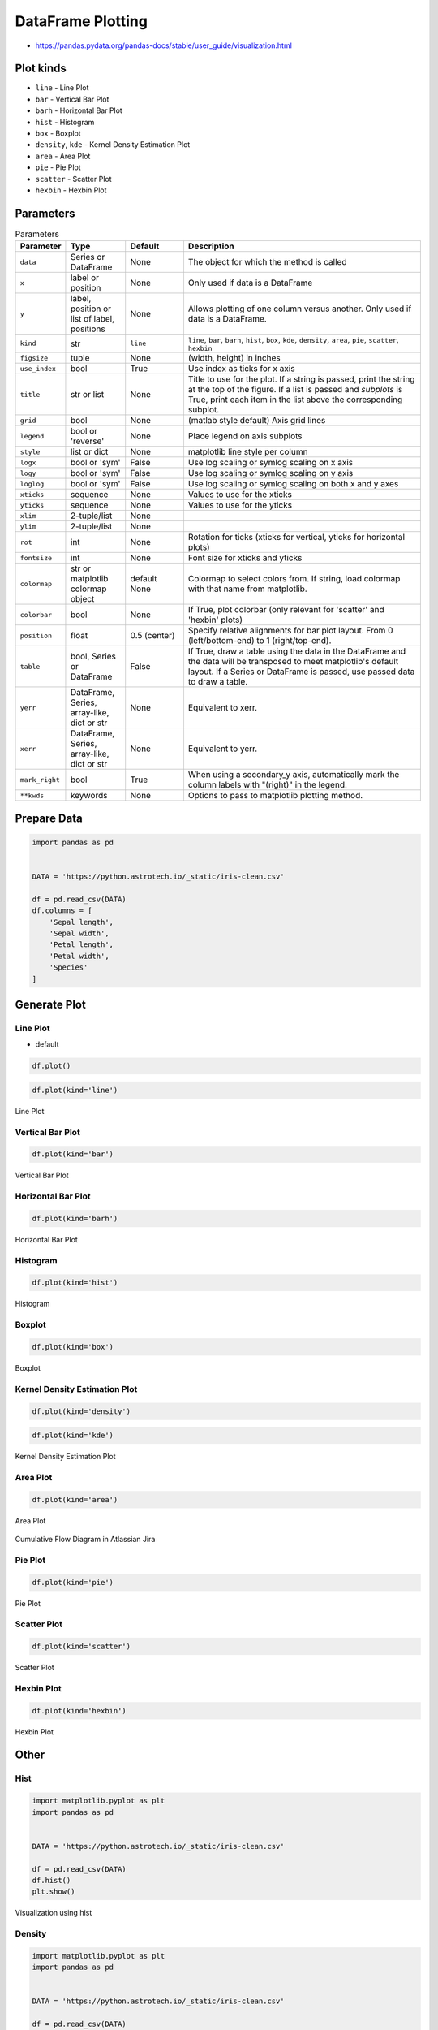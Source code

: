 .. _Pandas DataFrame Plotting:

******************
DataFrame Plotting
******************


* https://pandas.pydata.org/pandas-docs/stable/user_guide/visualization.html

.. figure:: img/matplotlib-figure-anatomy.png
    :width: 75%
    :align: center

Plot kinds
==========
* ``line`` - Line Plot
* ``bar`` - Vertical Bar Plot
* ``barh`` - Horizontal Bar Plot
* ``hist`` - Histogram
* ``box`` - Boxplot
* ``density``, ``kde`` - Kernel Density Estimation Plot
* ``area`` - Area Plot
* ``pie`` - Pie Plot
* ``scatter`` - Scatter Plot
* ``hexbin`` - Hexbin Plot


Parameters
==========
.. list-table:: Parameters
    :header-rows: 1
    :widths: 5, 15, 15, 65

    * - Parameter
      - Type
      - Default
      - Description

    * - ``data``
      - Series or DataFrame
      - None
      - The object for which the method is called

    * - ``x``
      - label or position
      - None
      - Only used if data is a DataFrame

    * - ``y``
      - label, position or list of label, positions
      - None
      - Allows plotting of one column versus another. Only used if data is a DataFrame.

    * - ``kind``
      - str
      - ``line``
      - ``line``, ``bar``, ``barh``, ``hist``, ``box``, ``kde``, ``density``, ``area``, ``pie``, ``scatter``, ``hexbin``

    * - ``figsize``
      - tuple
      - None
      - (width, height) in inches

    * - ``use_index``
      - bool
      - True
      - Use index as ticks for x axis

    * - ``title``
      - str or list
      - None
      - Title to use for the plot. If a string is passed, print the string at the top of the figure. If a list is passed and `subplots` is True, print each item in the list above the corresponding subplot.

    * - ``grid``
      - bool
      - None
      - (matlab style default) Axis grid lines

    * - ``legend``
      - bool or 'reverse'
      - None
      - Place legend on axis subplots

    * - ``style``
      - list or dict
      - None
      - matplotlib line style per column

    * - ``logx``
      - bool or 'sym'
      - False
      - Use log scaling or symlog scaling on x axis

    * - ``logy``
      - bool or 'sym'
      - False
      - Use log scaling or symlog scaling on y axis

    * - ``loglog``
      - bool or 'sym'
      - False
      - Use log scaling or symlog scaling on both x and y axes

    * - ``xticks``
      - sequence
      - None
      - Values to use for the xticks

    * - ``yticks``
      - sequence
      - None
      - Values to use for the yticks

    * - ``xlim``
      - 2-tuple/list
      - None
      -

    * - ``ylim``
      - 2-tuple/list
      - None
      -

    * - ``rot``
      - int
      - None
      - Rotation for ticks (xticks for vertical, yticks for horizontal plots)

    * - ``fontsize``
      - int
      - None
      - Font size for xticks and yticks

    * - ``colormap``
      - str or matplotlib colormap object
      - default None
      - Colormap to select colors from. If string, load colormap with that name from matplotlib.

    * - ``colorbar``
      - bool
      - None
      - If True, plot colorbar (only relevant for 'scatter' and 'hexbin' plots)

    * - ``position``
      - float
      - 0.5 (center)
      - Specify relative alignments for bar plot layout. From 0 (left/bottom-end) to 1 (right/top-end).

    * - ``table``
      - bool, Series or DataFrame
      - False
      - If True, draw a table using the data in the DataFrame and the data will be transposed to meet matplotlib's default layout. If a Series or DataFrame is passed, use passed data to draw a table.

    * - ``yerr``
      - DataFrame, Series, array-like, dict or str
      - None
      - Equivalent to xerr.

    * - ``xerr``
      - DataFrame, Series, array-like, dict or str
      - None
      - Equivalent to yerr.

    * - ``mark_right``
      - bool
      - True
      - When using a secondary_y axis, automatically mark the column labels with "(right)" in the legend.

    * - ``**kwds``
      - keywords
      - None
      - Options to pass to matplotlib plotting method.


Prepare Data
============
.. code-block:: python

    import pandas as pd


    DATA = 'https://python.astrotech.io/_static/iris-clean.csv'

    df = pd.read_csv(DATA)
    df.columns = [
        'Sepal length',
        'Sepal width',
        'Petal length',
        'Petal width',
        'Species'
    ]

Generate Plot
=============

Line Plot
---------
* default

.. code-block:: python

    df.plot()

.. code-block:: python

    df.plot(kind='line')

.. figure:: img/plot-line.png
    :align: center
    :width: 75%

    Line Plot

Vertical Bar Plot
-----------------
.. code-block:: python

    df.plot(kind='bar')

.. figure:: img/plot-bar.png
    :align: center
    :width: 75%

    Vertical Bar Plot

Horizontal Bar Plot
-------------------
.. code-block:: python

    df.plot(kind='barh')

.. figure:: img/plot-barh.png
    :align: center
    :width: 75%

    Horizontal Bar Plot

Histogram
---------
.. code-block:: python

    df.plot(kind='hist')

.. figure:: img/plot-hist.png
    :align: center
    :width: 75%

    Histogram

Boxplot
-------
.. code-block:: python

    df.plot(kind='box')

.. figure:: img/plot-box.png
    :align: center
    :width: 75%

    Boxplot

Kernel Density Estimation Plot
------------------------------
.. code-block:: python

    df.plot(kind='density')

.. code-block:: python

    df.plot(kind='kde')

.. figure:: img/plot-density.png
    :align: center
    :width: 75%

    Kernel Density Estimation Plot

Area Plot
---------
.. code-block:: python

    df.plot(kind='area')

.. figure:: img/plot-area.png
    :align: center
    :width: 75%

    Area Plot

.. figure:: img/plot-cumulative-flow-diagram.png
    :align: center
    :width: 75%

    Cumulative Flow Diagram in Atlassian Jira

Pie Plot
--------
.. code-block:: python

    df.plot(kind='pie')

.. figure:: img/plot-pie.png
    :align: center
    :width: 75%

    Pie Plot

Scatter Plot
------------
.. code-block:: python

    df.plot(kind='scatter')

.. figure:: img/plot-scatter.png
    :align: center
    :width: 75%

    Scatter Plot

Hexbin Plot
-----------
.. code-block:: python

    df.plot(kind='hexbin')

.. figure:: img/plot-hexbin.png
    :align: center
    :width: 75%

    Hexbin Plot

Other
=====

Hist
----
.. code-block:: python

    import matplotlib.pyplot as plt
    import pandas as pd


    DATA = 'https://python.astrotech.io/_static/iris-clean.csv'

    df = pd.read_csv(DATA)
    df.hist()
    plt.show()

.. figure:: img/matplotlib-pd-hist.png
    :width: 75%
    :align: center

    Visualization using hist

Density
-------
.. code-block:: python

    import matplotlib.pyplot as plt
    import pandas as pd


    DATA = 'https://python.astrotech.io/_static/iris-clean.csv'

    df = pd.read_csv(DATA)
    df.plot(kind='density', subplots=True, layout=(2,2), sharex=False)
    plt.show()

.. figure:: img/matplotlib-pd-density.png
    :width: 75%
    :align: center

    Visualization using density

Box
---
.. code-block:: python

    import matplotlib.pyplot as plt
    import pandas as pd


    DATA = 'https://python.astrotech.io/_static/iris-clean.csv'

    df = pd.read_csv(DATA)
    df.plot(kind='box', subplots=True, layout=(2,2), sharex=False, sharey=False)
    plt.show()

.. figure:: img/matplotlib-pd-box.png
    :width: 75%
    :align: center

    Visualization using density

Scatter matrix
--------------
* The in ``pandas`` version ``0.22`` plotting module has been moved from ``pandas.tools.plotting`` to ``pandas.plotting``
* As of version ``0.19``, the ``pandas.plotting`` library did not exist

.. code-block:: python

    import matplotlib.pyplot as plt
    import pandas as pd
    from pandas.plotting import scatter_matrix


    DATA = 'https://python.astrotech.io/_static/iris-clean.csv'

    df = pd.read_csv(DATA)
    scatter_matrix(df)
    plt.show()

.. figure:: img/matplotlib-pd-scatter-matrix.png
    :width: 75%
    :align: center

    Visualization using density


Actinograms
===========
.. figure:: img/actinogram-1.png
    :width: 75%
    :align: center

.. figure:: img/actinogram-2.png
    :width: 75%
    :align: center


Assignments
===========

DataFrame Plot
--------------
* Complexity level: medium
* Lines of code to write: 15 lines
* Estimated time of completion: 30 min
* Solution: :download:`solution/df_plot.py`

:English:
    #. Use data from "Input" section (see below)
    #. Read data from ``DATA`` as ``sensors: pd.DataFrame``
    #. Select ``Luminance`` stylesheet
    #. Parse column with dates
    #. Select desired date and location, then resample by hour
    #. Display chart (line) with activity hours in "Sleeping Quarters upper" location
    #. Active is when ``Luminance`` is not zero
    #. Easy: for day 2019-09-28
    #. Advanced: for each day, as subplots

:Polish:
    #. Użyj danych z sekcji "Input" (patrz poniżej)
    #. Wczytaj dane z ``DATA`` jako ``sensors: pd.DataFrame``
    #. Wybierz arkusz ``Luminance``
    #. Sparsuj kolumny z datami
    #. Wybierz pożądaną datę i lokację, następnie próbkuj co godzinę
    #. Aktywność jest gdy ``Luminance`` jest różna od zera
    #. Wyświetl wykres (line) z godzinami aktywności w dla lokacji "Sleeping Quarters upper"
    #. Łatwe: dla dnia 2019-09-28
    #. Zaawansowane: dla wszystkich dni, jako subploty

:Input:
    .. code-block:: python

        DATA = 'https://python.astrotech.io/_static/sensors-optima.xlsx'

:Hint:
    * ``pd.Series.apply(np.sign)`` :ref:`Numpy signum`
    * ``pd.Series.resample('H').sum()``

